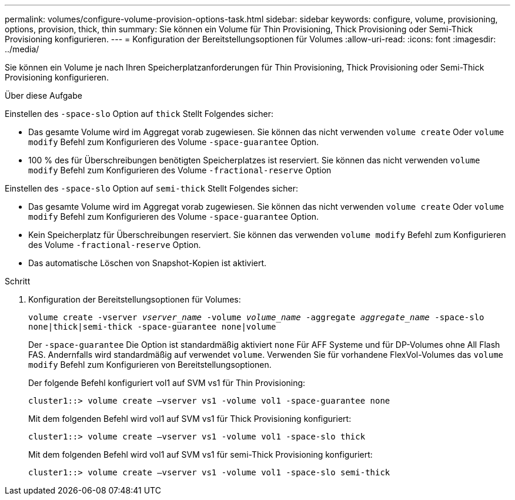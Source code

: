 ---
permalink: volumes/configure-volume-provision-options-task.html 
sidebar: sidebar 
keywords: configure, volume, provisioning, options, provision, thick, thin 
summary: Sie können ein Volume für Thin Provisioning, Thick Provisioning oder Semi-Thick Provisioning konfigurieren. 
---
= Konfiguration der Bereitstellungsoptionen für Volumes
:allow-uri-read: 
:icons: font
:imagesdir: ../media/


[role="lead"]
Sie können ein Volume je nach Ihren Speicherplatzanforderungen für Thin Provisioning, Thick Provisioning oder Semi-Thick Provisioning konfigurieren.

.Über diese Aufgabe
Einstellen des `-space-slo` Option auf `thick` Stellt Folgendes sicher:

* Das gesamte Volume wird im Aggregat vorab zugewiesen. Sie können das nicht verwenden `volume create` Oder `volume modify` Befehl zum Konfigurieren des Volume `-space-guarantee` Option.
* 100 % des für Überschreibungen benötigten Speicherplatzes ist reserviert. Sie können das nicht verwenden `volume modify` Befehl zum Konfigurieren des Volume `-fractional-reserve` Option


Einstellen des `-space-slo` Option auf `semi-thick` Stellt Folgendes sicher:

* Das gesamte Volume wird im Aggregat vorab zugewiesen. Sie können das nicht verwenden `volume create` Oder `volume modify` Befehl zum Konfigurieren des Volume `-space-guarantee` Option.
* Kein Speicherplatz für Überschreibungen reserviert. Sie können das verwenden `volume modify` Befehl zum Konfigurieren des Volume `-fractional-reserve` Option.
* Das automatische Löschen von Snapshot-Kopien ist aktiviert.


.Schritt
. Konfiguration der Bereitstellungsoptionen für Volumes:
+
`volume create -vserver _vserver_name_ -volume _volume_name_ -aggregate _aggregate_name_ -space-slo none|thick|semi-thick -space-guarantee none|volume`

+
Der `-space-guarantee` Die Option ist standardmäßig aktiviert `none` Für AFF Systeme und für DP-Volumes ohne All Flash FAS. Andernfalls wird standardmäßig auf verwendet `volume`. Verwenden Sie für vorhandene FlexVol-Volumes das `volume modify` Befehl zum Konfigurieren von Bereitstellungsoptionen.

+
Der folgende Befehl konfiguriert vol1 auf SVM vs1 für Thin Provisioning:

+
[listing]
----
cluster1::> volume create –vserver vs1 -volume vol1 -space-guarantee none
----
+
Mit dem folgenden Befehl wird vol1 auf SVM vs1 für Thick Provisioning konfiguriert:

+
[listing]
----
cluster1::> volume create –vserver vs1 -volume vol1 -space-slo thick
----
+
Mit dem folgenden Befehl wird vol1 auf SVM vs1 für semi-Thick Provisioning konfiguriert:

+
[listing]
----
cluster1::> volume create –vserver vs1 -volume vol1 -space-slo semi-thick
----

